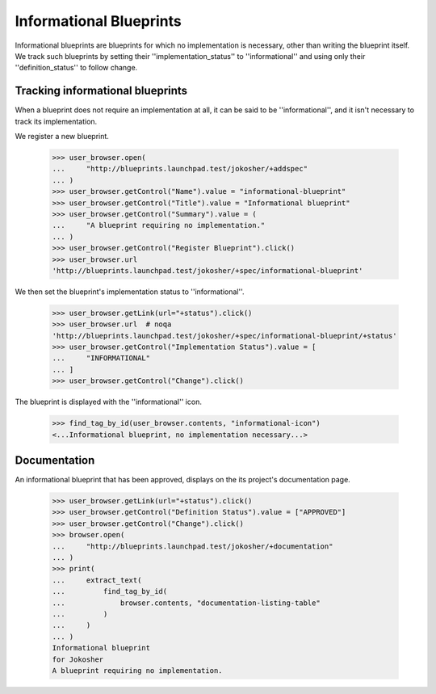 Informational Blueprints
========================

Informational blueprints are blueprints for which no implementation is
necessary, other than writing the blueprint itself. We track such blueprints
by setting their ''implementation_status'' to ''informational'' and using
only their ''definition_status'' to follow change.


Tracking informational blueprints
---------------------------------

When a blueprint does not require an implementation at all, it can be
said to be ''informational'', and it isn't necessary to track its
implementation.

We register a new blueprint.

    >>> user_browser.open(
    ...     "http://blueprints.launchpad.test/jokosher/+addspec"
    ... )
    >>> user_browser.getControl("Name").value = "informational-blueprint"
    >>> user_browser.getControl("Title").value = "Informational blueprint"
    >>> user_browser.getControl("Summary").value = (
    ...     "A blueprint requiring no implementation."
    ... )
    >>> user_browser.getControl("Register Blueprint").click()
    >>> user_browser.url
    'http://blueprints.launchpad.test/jokosher/+spec/informational-blueprint'

We then set the blueprint's implementation status to ''informational''.

    >>> user_browser.getLink(url="+status").click()
    >>> user_browser.url  # noqa
    'http://blueprints.launchpad.test/jokosher/+spec/informational-blueprint/+status'
    >>> user_browser.getControl("Implementation Status").value = [
    ...     "INFORMATIONAL"
    ... ]
    >>> user_browser.getControl("Change").click()

The blueprint is displayed with the ''informational'' icon.

    >>> find_tag_by_id(user_browser.contents, "informational-icon")
    <...Informational blueprint, no implementation necessary...>


Documentation
-------------

An informational blueprint that has been approved, displays on the its
project's documentation page.

    >>> user_browser.getLink(url="+status").click()
    >>> user_browser.getControl("Definition Status").value = ["APPROVED"]
    >>> user_browser.getControl("Change").click()
    >>> browser.open(
    ...     "http://blueprints.launchpad.test/jokosher/+documentation"
    ... )
    >>> print(
    ...     extract_text(
    ...         find_tag_by_id(
    ...             browser.contents, "documentation-listing-table"
    ...         )
    ...     )
    ... )
    Informational blueprint
    for Jokosher
    A blueprint requiring no implementation.
